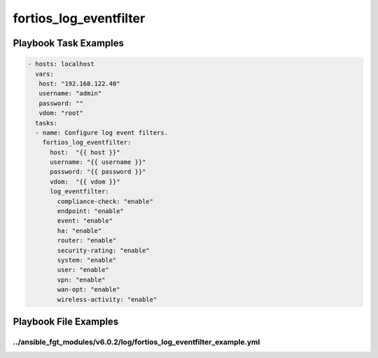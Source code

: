 =======================
fortios_log_eventfilter
=======================


Playbook Task Examples
----------------------

.. code-block:: yaml

    - hosts: localhost
      vars:
       host: "192.168.122.40"
       username: "admin"
       password: ""
       vdom: "root"
      tasks:
      - name: Configure log event filters.
        fortios_log_eventfilter:
          host:  "{{ host }}"
          username: "{{ username }}"
          password: "{{ password }}"
          vdom:  "{{ vdom }}"
          log_eventfilter:
            compliance-check: "enable"
            endpoint: "enable"
            event: "enable"
            ha: "enable"
            router: "enable"
            security-rating: "enable"
            system: "enable"
            user: "enable"
            vpn: "enable"
            wan-opt: "enable"
            wireless-activity: "enable"



Playbook File Examples
----------------------


../ansible_fgt_modules/v6.0.2/log/fortios_log_eventfilter_example.yml
+++++++++++++++++++++++++++++++++++++++++++++++++++++++++++++++++++++

.. code-block:: yaml
            - hosts: localhost
      vars:
       host: "192.168.122.40"
       username: "admin"
       password: ""
       vdom: "root"
      tasks:
      - name: Configure log event filters.
        fortios_log_eventfilter:
          host:  "{{ host }}"
          username: "{{ username }}"
          password: "{{ password }}"
          vdom:  "{{ vdom }}"
          log_eventfilter:
            compliance-check: "enable"
            endpoint: "enable"
            event: "enable"
            ha: "enable"
            router: "enable"
            security-rating: "enable"
            system: "enable"
            user: "enable"
            vpn: "enable"
            wan-opt: "enable"
            wireless-activity: "enable"




